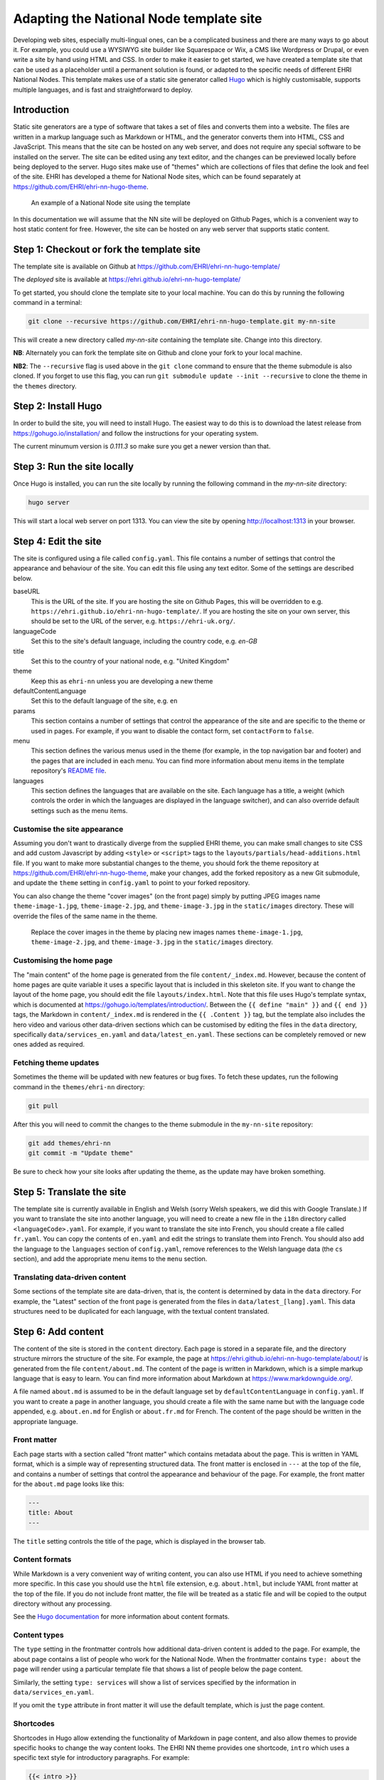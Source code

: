 Adapting the National Node template site
========================================

Developing web sites, especially multi-lingual ones, can be a complicated business and there are many ways to go about it.
For example, you could use a WYSIWYG site builder like Squarespace or Wix, a CMS like Wordpress or Drupal, or even write
a site by hand using HTML and CSS. In order to make it easier to get started, we have created a template site that can
be used as a placeholder until a permanent solution is found, or adapted to the specific needs of different EHRI National Nodes. This
template makes use of a static site generator called `Hugo <https://gohugo.io>`_ which is highly customisable, supports multiple languages, and
is fast and straightforward to deploy.

Introduction
------------

Static site generators are a type of software that takes a set of files and converts them into a website. The files are
written in a markup language such as Markdown or HTML, and the generator converts them into HTML, CSS and JavaScript.
This means that the site can be hosted on any web server, and does not require any special software to be installed on
the server. The site can be edited using any text editor, and the changes can be previewed locally before being deployed
to the server. Hugo sites make use of "themes" which are collections of files that define the look and feel of the site.
EHRI has developed a theme for National Node sites, which can be found separately at https://github.com/EHRI/ehri-nn-hugo-theme.

.. figure:: images/example.png

    An example of a National Node site using the template

In this documentation we will assume that the NN site will be deployed on Github Pages, which is a convenient way to host
static content for free. However, the site can be hosted on any web server that supports static content.

Step 1: Checkout or fork the template site
------------------------------------------

The template site is available on Github at https://github.com/EHRI/ehri-nn-hugo-template/

The *deployed* site is available at https://ehri.github.io/ehri-nn-hugo-template/

To get started, you should clone the template site to your local machine. You can do this by running the following
command in a terminal:

.. code-block:: bash

    git clone --recursive https://github.com/EHRI/ehri-nn-hugo-template.git my-nn-site

This will create a new directory called `my-nn-site` containing the template site. Change into this directory.

**NB**: Alternately you can fork the template site on Github and clone your fork to your local machine.

**NB2**: The ``--recursive`` flag is used above in the ``git clone`` command to ensure that the theme submodule
is also cloned. If you forget to use this flag, you can run ``git submodule update --init --recursive`` to
clone the theme in the ``themes`` directory.

Step 2: Install Hugo
--------------------

In order to build the site, you will need to install Hugo. The easiest way to do this is to download the latest release
from https://gohugo.io/installation/ and follow the instructions for your operating system.

The current minumum version is `0.111.3` so make sure you get a newer version than that.

Step 3: Run the site locally
----------------------------

Once Hugo is installed, you can run the site locally by running the following command in the `my-nn-site` directory:

.. code-block:: bash

    hugo server

This will start a local web server on port 1313. You can view the site by opening http://localhost:1313 in your browser.

Step 4: Edit the site
---------------------

The site is configured using a file called ``config.yaml``. This file contains a number of settings that control the
appearance and behaviour of the site. You can edit this file using any text editor. Some of the settings are described
below.

baseURL
  This is the URL of the site. If you are hosting the site on Github Pages, this will be overridden to e.g. ``https://ehri.github.io/ehri-nn-hugo-template/``.
  If you are hosting the site on your own server, this should be set to the URL of the server, e.g. ``https://ehri-uk.org/``.

languageCode
  Set this to the site's default language, including the country code, e.g. `en-GB`

title
  Set this to the country of your national node, e.g. "United Kingdom"

theme
  Keep this as ``ehri-nn`` unless you are developing a new theme

defaultContentLanguage
  Set this to the default language of the site, e.g. ``en``

params
  This section contains a number of settings that control the appearance of the site and are specific to the theme or used
  in pages. For example, if you want to disable the contact form, set ``contactForm`` to ``false``.

menu
  This section defines the various menus used in the theme (for example, in the top navigation bar and footer) and the
  pages that are included in each menu. You can find more information about menu items in the template repository's
  `README file <https://github.com/EHRI/ehri-nn-hugo-template/blob/main/README.md>`_.

languages
  This section defines the languages that are available on the site. Each language has a title, a weight (which controls
  the order in which the languages are displayed in the language switcher), and can also override default settings such
  as the menu items.

Customise the site appearance
~~~~~~~~~~~~~~~~~~~~~~~~~~~~~

Assuming you don't want to drastically diverge from the supplied EHRI theme, you can make small changes to site CSS
and add custom Javascript by adding ``<style>`` or ``<script>`` tags to the ``layouts/partials/head-additions.html``
file. If you want to make more substantial changes to the theme, you should fork the theme repository at
https://github.com/EHRI/ehri-nn-hugo-theme, make your changes, add the forked repository as a new Git submodule,
and update the ``theme`` setting in ``config.yaml`` to point to your forked repository.

You can also change the theme "cover images" (on the front page) simply by putting JPEG images name ``theme-image-1.jpg``,
``theme-image-2.jpg``, and ``theme-image-3.jpg`` in the ``static/images`` directory. These will override the files of
the same name in the theme.

.. figure:: images/cover-images.png

    Replace the cover images in the theme by placing new images names ``theme-image-1.jpg``, ``theme-image-2.jpg``,
    and ``theme-image-3.jpg`` in the ``static/images`` directory.

Customising the home page
~~~~~~~~~~~~~~~~~~~~~~~~~

The "main content" of the home page is generated from the file ``content/_index.md``. However, because the content
of home pages are quite variable it uses a specific layout that is included in this skeleton site. If you want to
change the layout of the home page, you should edit the file ``layouts/index.html``. Note that this file uses Hugo's
template syntax, which is documented at https://gohugo.io/templates/introduction/. Between the ``{{ define "main" }}`` and
``{{ end }}`` tags, the Markdown in ``content/_index.md`` is rendered in the ``{{ .Content }}`` tag,  but the template also
includes the hero video and various other data-driven sections which can be customised by editing the files in the ``data``
directory, specifically ``data/services_en.yaml`` and ``data/latest_en.yaml``. These sections can be completely removed
or new ones added as required.

Fetching theme updates
~~~~~~~~~~~~~~~~~~~~~~

Sometimes the theme will be updated with new features or bug fixes. To fetch these updates, run the following command
in the ``themes/ehri-nn`` directory:

.. code-block:: bash

    git pull

After this you will need to commit the changes to the theme submodule in the ``my-nn-site`` repository:

.. code-block:: bash

    git add themes/ehri-nn
    git commit -m "Update theme"

Be sure to check how your site looks after updating the theme, as the update may have broken something.


Step 5: Translate the site
--------------------------

The template site is currently available in English and Welsh (sorry Welsh speakers, we did this with Google Translate.)
If you want to translate the site into another language, you will need to create a new file in the ``i18n`` directory
called ``<languageCode>.yaml``. For example, if you want to translate the site into French, you should create a file
called ``fr.yaml``. You can copy the contents of ``en.yaml`` and edit the strings to translate them into French. You
should also add the language to the ``languages`` section of ``config.yaml``, remove references to the Welsh language
data (the ``cs`` section), and add the appropriate menu items to the ``menu`` section.

Translating data-driven content
~~~~~~~~~~~~~~~~~~~~~~~~~~~~~~~

Some sections of the template site are data-driven, that is, the content is determined by data in the ``data`` directory.
For example, the "Latest" section of the front page is generated from the files in ``data/latest_[lang].yaml``.
This data structures need to be duplicated for each language, with the textual content translated.

Step 6: Add content
-------------------

The content of the site is stored in the ``content`` directory. Each page is stored in a separate file, and the directory
structure mirrors the structure of the site. For example, the page at
`https://ehri.github.io/ehri-nn-hugo-template/about/ <https://ehri.github.io/ehri-nn-hugo-template/about/>`_
is generated from the file ``content/about.md``. The content of the page is written in Markdown, which is a simple
markup language that is easy to learn. You can find more information about Markdown at https://www.markdownguide.org/.

A file named ``about.md`` is assumed to be in the default language set by ``defaultContentLanguage`` in ``config.yaml``. If
you want to create a page in another language, you should create a file with the same name but with the language code
appended, e.g. ``about.en.md`` for English or ``about.fr.md`` for French. The content of the page should be written in the
appropriate language.

Front matter
~~~~~~~~~~~

Each page starts with a section called "front matter" which contains metadata about the page. This is written in YAML
format, which is a simple way of representing structured data. The front matter is enclosed in ``---`` at the top of the
file, and contains a number of settings that control the appearance and behaviour of the page. For example, the front
matter for the ``about.md`` page looks like this:

.. code-block:: yaml

    ---
    title: About
    ---

The ``title`` setting controls the title of the page, which is displayed in the browser tab.

Content formats
~~~~~~~~~~~~~~~

While Markdown is a very convenient way of writing content, you can also use HTML if you need to achieve something
more specific. In this case you should use the ``html`` file extension, e.g. ``about.html``, but include YAML
front matter at the top of the file. If you do not include front matter, the file will be treated as a static file
and will be copied to the output directory without any processing.

See the `Hugo documentation <https://gohugo.io/content-management/formats/>`_ for more information about content formats.

Content types
~~~~~~~~~~~~~

The ``type`` setting in the frontmatter controls how additional data-driven content is added to the page. For example,
the about page contains a list of people who work for the National Node. When the frontmatter contains ``type: about``
the page will render using a particular template file that shows a list of people below the page content.

Similarly, the setting ``type: services`` will show a list of services specified by the information in ``data/services_en.yaml``.

If you omit the ``type`` attribute in front matter it will use the default template, which is just the page content.

Shortcodes
~~~~~~~~~~

Shortcodes in Hugo allow extending the functionality of Markdown in page content, and also allow themes to provide
specific hooks to change the way content looks. The EHRI NN theme provides one shortcode, ``intro`` which uses a
specific text style for introductory paragraphs. For example:

.. code-block:: markdown

    {{< intro >}}
    This is an introductory paragraph. It is rendered in a different style to the rest of the text.
    {{< /intro >}}

You can add additional shortcodes to your site by creating a ``shortcodes`` directory in the root of your site and
adding a file for each shortcode. For example, if you want to add a shortcode called ``myshortcode``, you should
create a file called ``layouts/shortcodes/myshortcode.html``. You can then use the shortcode in your page content like this:

.. code-block:: markdown

    {{< myshortcode >}}
    This is some text that will be rendered using the shortcode.
    {{< /myshortcode >}}

For more information on shortcodes see the `Hugo documentation <https://gohugo.io/content-management/shortcodes/>`_.

Images & Figures
~~~~~~~~~~~~~~~~

Images are stored in the ``static/images`` directory. You can create subdirectories to organise your images, but
you will need to include the subdirectory name in the image URL when you reference it in your page content. For example,
if you have an image called ``myimage.jpg`` in a subdirectory called ``myimages``, you would reference it in your page
content like this:

.. code-block:: markdown

    ![My image](../images/myimages/myimage.jpg)

**NB**: The image URL about is relative to the page content, not the root of the site. If your site is at the root of a
domain you can use absolute URLs, e.g. ``![My image](/images/myimages/myimage.jpg)``, but this approach is slightly
less portable.

If you want a figure, i.e. an image with a caption, you can use the ``figure`` shortcode:

.. code-block:: markdown

    {{< figure src="../images/myimages/myimage.jpg" caption="This is my image" >}}

Step 7: Publish the site on Github Pages
----------------------------------------

If you forked the template repository, you can publish the site by pushing the changes to your forked repository. If you
cloned the template repository, you will need to create a new repository on Github and push the changes to that.

Then, go to the repository settings and find the "Pages" section. Under "Build and deployment" change the "Source" to
"Github Actions" and click "Save". This will trigger a Github Action that will build the site and publish it to Github
when changes are pushed to the repository. The configuration that controls this is in ``.github/workflows/hugo.yml``
and was copied from the Hugo Github Action example.

Step 8: Generating a final static version for hosting on a web server
---------------------------------------------------------------------

For self-hosting your site the following Hugo command will generate a static version of the site in the ``public``
directory:

.. code-block:: bash

    hugo --minify --cleanDestinationDir

The ``--minify`` option will minify the HTML and CSS files and the ``--cleanDestinationDir`` option will
remove any files in the ``public`` directory that are not generated by Hugo. You can then copy the contents of the
``public`` directory to your web server.

Various other options, for example the base URL of the site, can be overridden when generating the static version. See
the `Hugo documentation <https://gohugo.io/commands/hugo/>`_ for more information.
